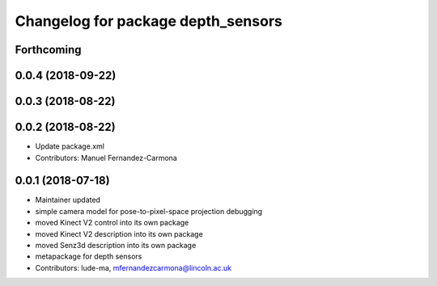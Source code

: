 ^^^^^^^^^^^^^^^^^^^^^^^^^^^^^^^^^^^
Changelog for package depth_sensors
^^^^^^^^^^^^^^^^^^^^^^^^^^^^^^^^^^^

Forthcoming
-----------

0.0.4 (2018-09-22)
------------------

0.0.3 (2018-08-22)
------------------

0.0.2 (2018-08-22)
------------------
* Update package.xml
* Contributors: Manuel Fernandez-Carmona

0.0.1 (2018-07-18)
------------------
* Maintainer updated
* simple camera model for pose-to-pixel-space projection debugging
* moved Kinect V2 control into its own package
* moved Kinect V2 description into its own package
* moved Senz3d description into its own package
* metapackage for depth sensors
* Contributors: lude-ma, mfernandezcarmona@lincoln.ac.uk

